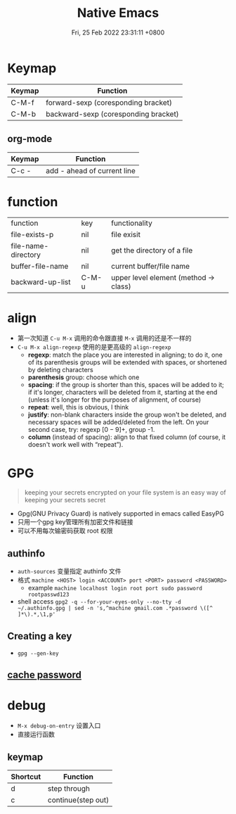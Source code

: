 #+TITLE: Native Emacs
#+tags[]: emacs
#+categories[]: emacs
#+date: Fri, 25 Feb 2022 23:31:11 +0800
#+lastmod: Fri, 25 Feb 2022 23:31:11 +0800
#+summary: Native Emacs Manuals

* Keymap

| Keymap | Function                             |
|--------+--------------------------------------|
| C-M-f  | forward-sexp (coresponding bracket)  |
| C-M-b  | backward-sexp (coresponding bracket) |

** org-mode
| Keymap | Function                    |
|--------+-----------------------------|
| C-c -  | add - ahead of current line |





* function
| function            | key   | functionality                          |
| file-exists-p       | nil   | file exisit                            |
| file-name-directory | nil   | get the directory of a file            |
| buffer-file-name    | nil   | current buffer/file name               |
| backward-up-list    | C-M-u | upper level element  (method -> class) |



* align
+ 第一次知道 =C-u M-x= 调用的命令跟直接 =M-x= 调用的还是不一样的
+ =C-u M-x align-regexp= 使用的是更高级的 =align-regexp=
  + *regexp*: match the place you are interested in aligning; to do it, one of its parenthesis groups will be extended with spaces, or shortened by deleting characters
  + *parenthesis* group: choose which one
  + *spacing*: if the group is shorter than this, spaces will be added to it; if it's longer, characters will be deleted from it, starting at the end (unless it's longer for the purposes of alignment, of course)
  + *repeat*: well, this is obvious, I think
  + *justify*: non-blank characters inside the group won't be deleted, and necessary spaces will be added/deleted from the left. On your second case, try: regexp \([0-9]+\), group -1.
  + *column* (instead of spacing): align to that fixed column (of course, it doesn't work well with “repeat”).

* GPG
#+begin_quote
 keeping your secrets encrypted on your file system is an easy way of keeping your secrets secret
#+end_quote

+ Gpg(GNU Privacy Guard) is natively supported in emacs called EasyPG
+ 只用一个gpg key管理所有加密文件和链接
+ 可以不用每次输密码获取 root 权限

** authinfo
+ =auth-sources= 变量指定 authinfo 文件
+ 格式 =machine <HOST> login <ACCOUNT> port <PORT> password <PASSWORD>=
  + example =machine localhost login root port sudo password rootpasswd123=
+ shell access =gpg2 -q --for-your-eyes-only --no-tty -d ~/.authinfo.gpg | sed -n 's,^machine gmail.com .*password \([^ ]*\).*,\1,p'=
** Creating a key
+ =gpg --gen-key=

** [[https://wiki.archlinux.org/title/GnuPG#Cache_passwords][cache password]]

* debug
+ =M-x debug-on-entry= 设置入口
+ 直接运行函数

** keymap
 | Shortcut | Function           |
 |----------+--------------------|
 | d        | step through       |
 | c        | continue(step out) |
